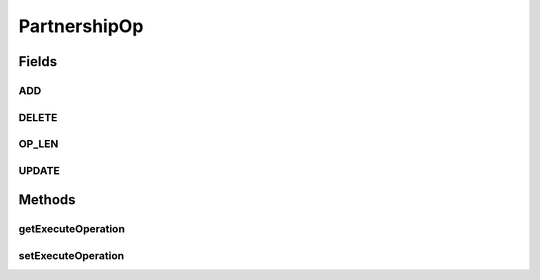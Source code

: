 PartnershipOp
=============

.. java:package:: hk.hku.cecid.corvus.http
   :noindex:

.. java:type:: public interface PartnershipOp

   The \ ``PartnershipOperation``\  is the signature interface for providing a clue that the implemented class should able to handle add/delete/update operation one or more kind of partnerships.

   :author: Twinsen Tsang

Fields
------
ADD
^^^

.. java:field::  int ADD
   :outertype: PartnershipOp

   The constant field indicate the adding partnership operation *

DELETE
^^^^^^

.. java:field::  int DELETE
   :outertype: PartnershipOp

   The constant field indicate the deleting partnership operation *

OP_LEN
^^^^^^

.. java:field::  int OP_LEN
   :outertype: PartnershipOp

   The constant field indicate the total number of partnership operation enumeration. DO NOT USE. *

UPDATE
^^^^^^

.. java:field::  int UPDATE
   :outertype: PartnershipOp

   The constant field indicate the update partnership operation *

Methods
-------
getExecuteOperation
^^^^^^^^^^^^^^^^^^^

.. java:method::  int getExecuteOperation()
   :outertype: PartnershipOp

   :return: Get the partnership operation type for execution.

setExecuteOperation
^^^^^^^^^^^^^^^^^^^

.. java:method::  void setExecuteOperation(int op)
   :outertype: PartnershipOp

   The interface contract indicate the partnership operation you want to execute to the realizing class. The \ ``op``\  should be greater than zero and less than {@value #OP_LEN}.

   :param op: The partnership operation type.

